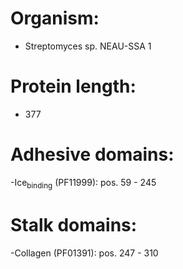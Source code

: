 * Organism:
- Streptomyces sp. NEAU-SSA 1
* Protein length:
- 377
* Adhesive domains:
-Ice_binding (PF11999): pos. 59 - 245
* Stalk domains:
-Collagen (PF01391): pos. 247 - 310

